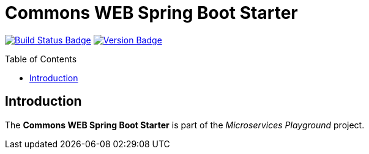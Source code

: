 = Commons WEB Spring Boot Starter
:toc: preamble
:toclevels: 3

:uri-build-status: https://github.com/aduursma/commons-web-spring-boot-starter/actions
:img-build-status: https://img.shields.io/github/workflow/status/aduursma/commons-web-spring-boot-starter/Release%20Pipeline?color=green&label=GitHub%20Actions&logo=github
:uri-version: https://github.com/aduursma/commons-web-spring-boot-starter/actions
:img-version: https://img.shields.io/github/v/release/aduursma/commons-web-spring-boot-starter?color=green&label=Version&logo=github
image:{img-build-status}[Build Status Badge,link={uri-build-status}] image:{img-version}[Version Badge,link={uri-version}]

== Introduction
The *Commons WEB Spring Boot Starter* is part of the _Microservices Playground_ project.
